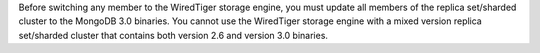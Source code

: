 Before switching any member to the WiredTiger storage engine, you must
update all members of the replica set/sharded cluster to the MongoDB
3.0 binaries. You cannot use the WiredTiger storage engine with a mixed
version replica set/sharded cluster that contains both version 2.6 and
version 3.0 binaries.
